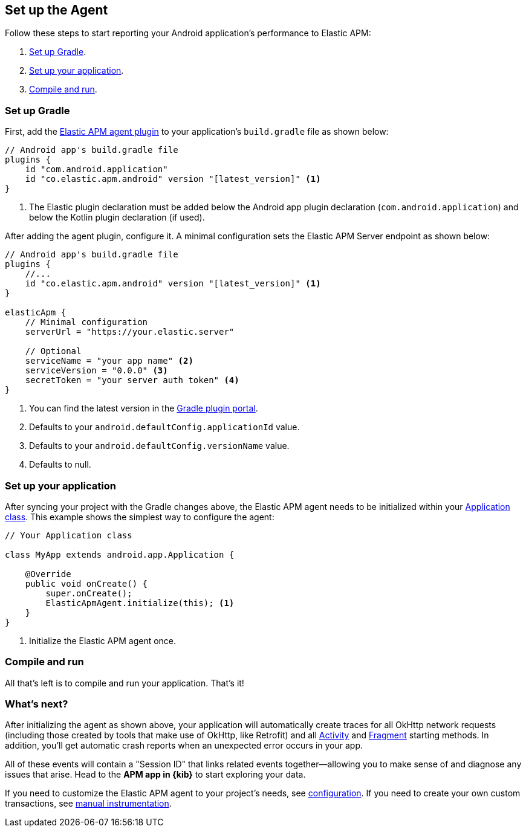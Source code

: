 [[setup]]
== Set up the Agent

Follow these steps to start reporting your Android application's performance to Elastic APM:

1. <<gradle-setup>>.
2. <<application-setup>>.
3. <<compile-and-run>>.

[float]
[[gradle-setup]]
=== Set up Gradle

First, add the https://plugins.gradle.org/plugin/co.elastic.apm.android[Elastic APM agent plugin] to your application's `build.gradle` file as shown below:

[source,groovy]
----
// Android app's build.gradle file
plugins {
    id "com.android.application"
    id "co.elastic.apm.android" version "[latest_version]" <1>
}
----

<1> The Elastic plugin declaration must be added below the Android app plugin declaration (`com.android.application`) and below the Kotlin plugin declaration (if used).

After adding the agent plugin, configure it.
A minimal configuration sets the Elastic APM Server endpoint as shown below:

[source,groovy]
----
// Android app's build.gradle file
plugins {
    //...
    id "co.elastic.apm.android" version "[latest_version]" <1>
}

elasticApm {
    // Minimal configuration
    serverUrl = "https://your.elastic.server"

    // Optional
    serviceName = "your app name" <2>
    serviceVersion = "0.0.0" <3>
    secretToken = "your server auth token" <4>
}
----

<1> You can find the latest version in the https://plugins.gradle.org/plugin/co.elastic.apm.android[Gradle plugin portal].
<2> Defaults to your `android.defaultConfig.applicationId` value.
<3> Defaults to your `android.defaultConfig.versionName` value.
<4> Defaults to null.

[float]
[[application-setup]]
=== Set up your application

After syncing your project with the Gradle changes above, the Elastic APM agent needs to be initialized within your https://developer.android.com/reference/android/app/Application[Application class].
This example shows the simplest way to configure the agent:

[source,java]
----
// Your Application class

class MyApp extends android.app.Application {

    @Override
    public void onCreate() {
        super.onCreate();
        ElasticApmAgent.initialize(this); <1>
    }
}
----

<1> Initialize the Elastic APM agent once.

[float]
[[compile-and-run]]
=== Compile and run

All that's left is to compile and run your application.
That's it!

[float]
[[whats-next]]
=== What's next?

After initializing the agent as shown above, your application will automatically create traces for all OkHttp network requests (including those created by tools that make use of OkHttp, like Retrofit) and all https://developer.android.com/reference/android/app/Activity[Activity] and https://developer.android.com/reference/androidx/fragment/app/Fragment[Fragment] starting methods.
In addition, you'll get automatic crash reports when an unexpected error occurs in your app.

All of these events will contain a "Session ID" that links related events together—allowing you to make sense of and diagnose any issues that arise.
Head to the **APM app in {kib}** to start exploring your data.

If you need to customize the Elastic APM agent to your project's needs, see <<configuration,configuration>>.
If you need to create your own custom transactions, see <<manual-instrumentation, manual instrumentation>>.

